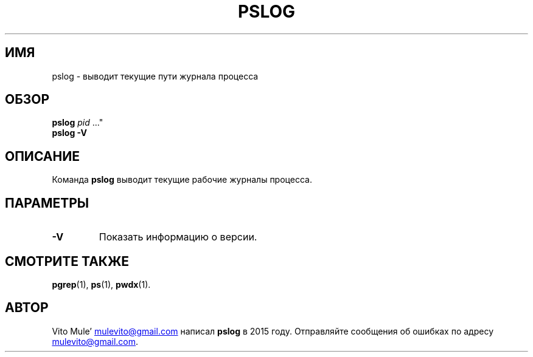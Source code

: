 '\" t
.\" (The preceding line is a note to broken versions of man to tell
.\" them to pre-process this man page with tbl)
.\" Man page for pwdx
.\" Licensed under version 2 of the GNU General Public License.
.\" Copyright 2015 Vito Mule’.
.\" Based on the pwdx(1) man page by Nicholas Miell.
.\"
.\"*******************************************************************
.\"
.\" This file was generated with po4a. Translate the source file.
.\"
.\"*******************************************************************
.TH PSLOG 1 2020\-09\-09 Linux\(dq "Руководство пользователя Linux"
.SH ИМЯ
pslog \- выводит текущие пути журнала процесса
.SH ОБЗОР
.ad l
\fBpslog\fP \fIpid\fP \&..."
.br
\fBpslog \-V\fP
.ad b
.SH ОПИСАНИЕ
Команда \fBpslog\fP выводит текущие рабочие журналы процесса.
.SH ПАРАМЕТРЫ
.TP 
\fB\-V\fP
Показать информацию о версии.
.SH "СМОТРИТЕ ТАКЖЕ"
\fBpgrep\fP(1), \fBps\fP(1), \fBpwdx\fP(1).
.SH АВТОР
Vito Mule\(cq
.MT mulevito@gmail.com
.ME
написал \fBpslog\fP в 2015
году. Отправляйте сообщения об ошибках по адресу
.MT mulevito@gmail.com
.ME .


